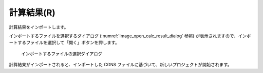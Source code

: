 .. _sec_file_import_calc_result:

計算結果(R)
===========

計算結果をインポートします。

インポートするファイルを選択するダイアログ
(:numref:`image_open_calc_result_dialog` 参照)
が表示されますので、インポートするファイルを選択して「開く」ボタンを押します。

.. _image_open_calc_result_dialog:

.. figure:: images/open_calc_result_dialog.png

   インポートするファイルの選択ダイアログ

計算結果がインポートされると、インポートした CGNS
ファイルに基づいて、新しいプロジェクトが開始されます。
